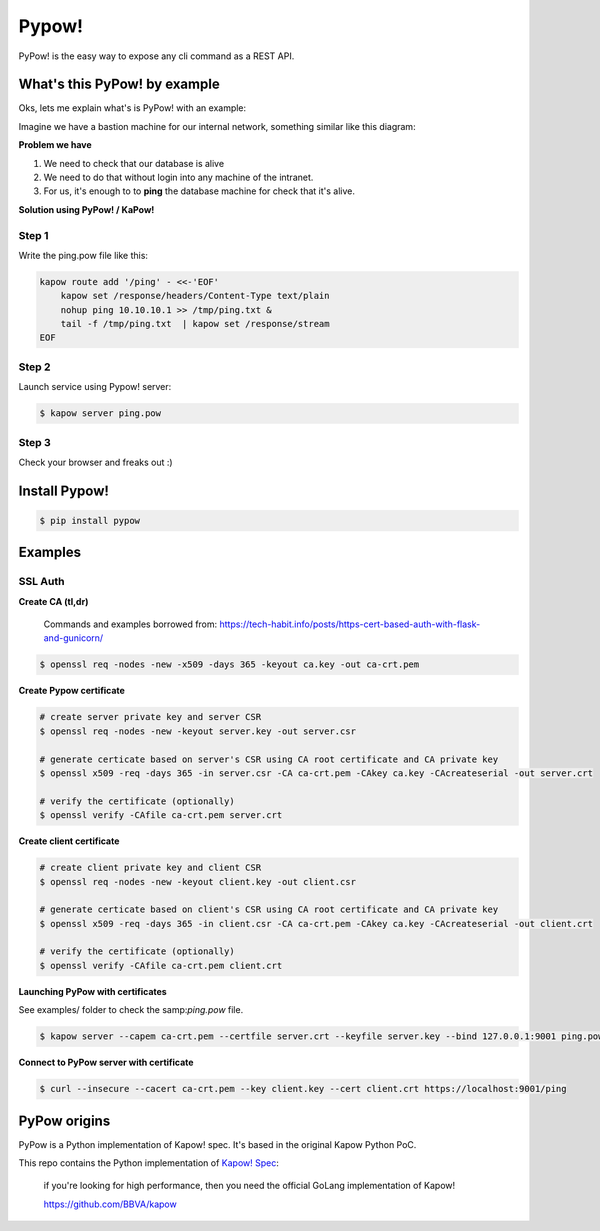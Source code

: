 Pypow!
======

PyPow! is the easy way to expose any cli command as a REST API.

What's this PyPow! by example
-----------------------------

Oks, lets me explain what's is PyPow! with an example:

Imagine we have a bastion machine for our internal network, something similar like this diagram:

.. image:: doc/pypow-diagram-400px.png

**Problem we have**

1. We need to check that our database is alive
2. We need to do that without login into any machine of the intranet.
3. For us, it's enough to to **ping** the database machine for check that it's alive.

**Solution using PyPow! / KaPow!**

Step 1
++++++

Write the ping.pow file like this:

.. code-block:: console

    kapow route add '/ping' - <<-'EOF'
        kapow set /response/headers/Content-Type text/plain
        nohup ping 10.10.10.1 >> /tmp/ping.txt &
        tail -f /tmp/ping.txt  | kapow set /response/stream
    EOF

Step 2
++++++

Launch service using Pypow! server:

.. code-block:: console

    $ kapow server ping.pow

Step 3
++++++

Check your browser and freaks out :)

.. image:: doc/pypow.gif


Install Pypow!
--------------

.. code-block:: console

    $ pip install pypow

Examples
--------

SSL Auth
++++++++

**Create CA (tl,dr)**

    Commands and examples borrowed from: https://tech-habit.info/posts/https-cert-based-auth-with-flask-and-gunicorn/

.. code-block:: console

    $ openssl req -nodes -new -x509 -days 365 -keyout ca.key -out ca-crt.pem

**Create Pypow certificate**

.. code-block:: console

    # create server private key and server CSR
    $ openssl req -nodes -new -keyout server.key -out server.csr

    # generate certicate based on server's CSR using CA root certificate and CA private key
    $ openssl x509 -req -days 365 -in server.csr -CA ca-crt.pem -CAkey ca.key -CAcreateserial -out server.crt

    # verify the certificate (optionally)
    $ openssl verify -CAfile ca-crt.pem server.crt

**Create client certificate**

.. code-block:: console

    # create client private key and client CSR
    $ openssl req -nodes -new -keyout client.key -out client.csr

    # generate certicate based on client's CSR using CA root certificate and CA private key
    $ openssl x509 -req -days 365 -in client.csr -CA ca-crt.pem -CAkey ca.key -CAcreateserial -out client.crt

    # verify the certificate (optionally)
    $ openssl verify -CAfile ca-crt.pem client.crt

**Launching PyPow with certificates**

See examples/ folder to check the samp:`ping.pow` file.

.. code-block:: console

    $ kapow server --capem ca-crt.pem --certfile server.crt --keyfile server.key --bind 127.0.0.1:9001 ping.pow

**Connect to PyPow server with certificate**

.. code-block:: console

    $ curl --insecure --cacert ca-crt.pem --key client.key --cert client.crt https://localhost:9001/ping

PyPow origins
-------------

PyPow is a Python implementation of Kapow! spec. It's based in the original Kapow Python PoC.

This repo contains the Python implementation of `Kapow! Spec <https://github.com/BBVA/kapow/tree/master/spec>`_:


    if you're looking for high performance, then you need the official GoLang implementation of Kapow!

    https://github.com/BBVA/kapow

